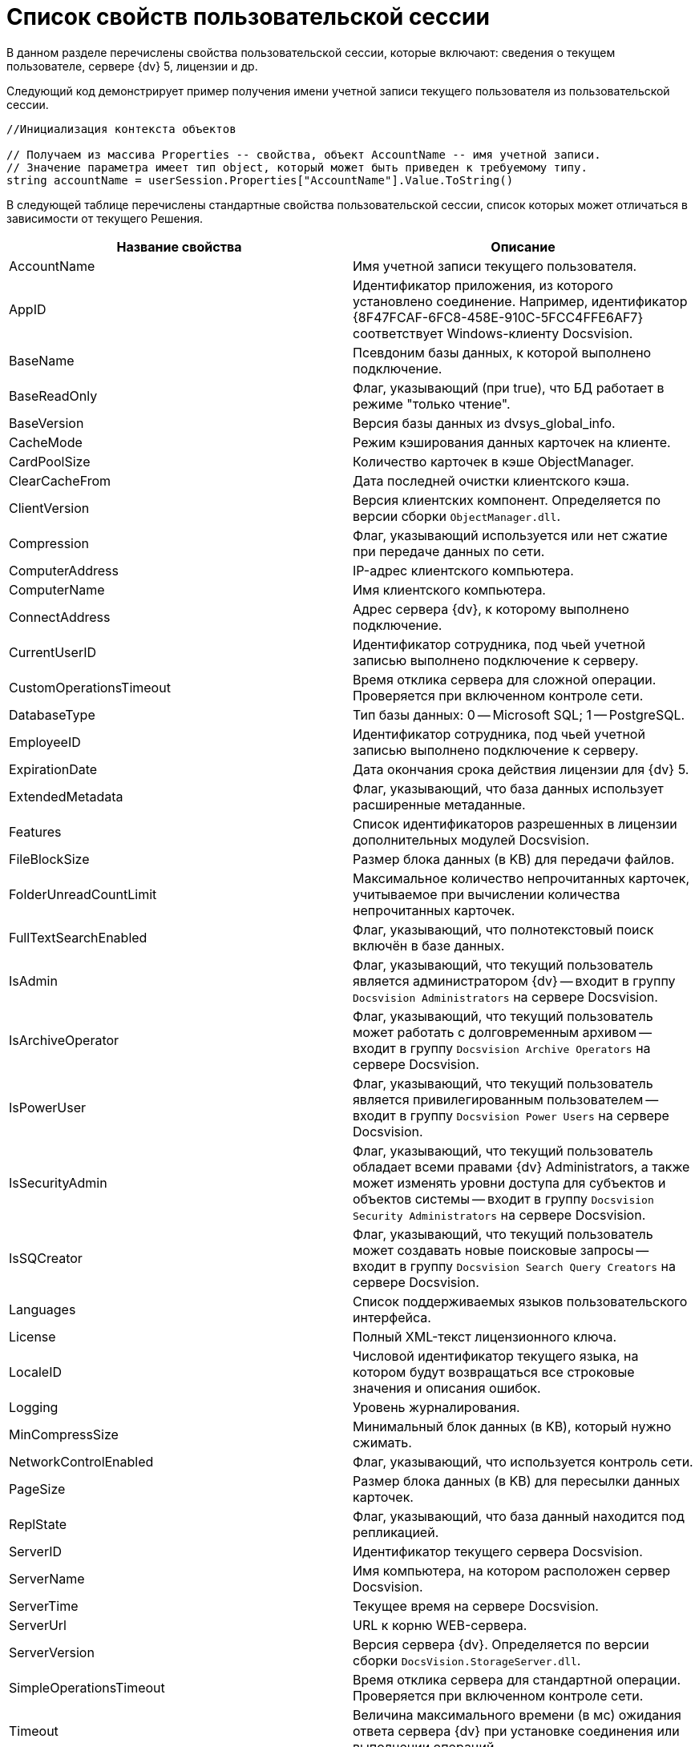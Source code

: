 = Список свойств пользовательской сессии

В данном разделе перечислены свойства пользовательской сессии, которые включают: сведения о текущем пользователе, сервере {dv} 5, лицензии и др.

Следующий код демонстрирует пример получения имени учетной записи текущего пользователя из пользовательской сессии.

[source,csharp]
----
//Инициализация контекста объектов
     
// Получаем из массива Properties -- свойства, объект AccountName -- имя учетной записи.
// Значение параметра имеет тип object, который может быть приведен к требуемому типу.
string accountName = userSession.Properties["AccountName"].Value.ToString()
----

В следующей таблице перечислены стандартные свойства пользовательской сессии, список которых может отличаться в зависимости от текущего Решения.

[width="100%",cols="50%,50%",options="header"]
|===
|Название свойства |Описание
|AccountName |Имя учетной записи текущего пользователя.
|AppID |Идентификатор приложения, из которого установлено соединение. Например, идентификатор \{8F47FCAF-6FC8-458E-910C-5FCC4FFE6AF7} соответствует Windows-клиенту Docsvision.
|BaseName |Псевдоним базы данных, к которой выполнено подключение.
|BaseReadOnly |Флаг, указывающий (при true), что БД работает в режиме "только чтение".
|BaseVersion |Версия базы данных из dvsys_global_info.
|CacheMode |Режим кэширования данных карточек на клиенте.
|CardPoolSize |Количество карточек в кэше ObjectManager.
|ClearCacheFrom |Дата последней очистки клиентского кэша.
|ClientVersion |Версия клиентских компонент. Определяется по версии сборки `ObjectManager.dll`.
|Compression |Флаг, указывающий используется или нет сжатие при передаче данных по сети.
|ComputerAddress |IP-адрес клиентского компьютера.
|ComputerName |Имя клиентского компьютера.
|ConnectAddress |Адрес сервера {dv}, к которому выполнено подключение.
|CurrentUserID |Идентификатор сотрудника, под чьей учетной записью выполнено подключение к серверу.
|CustomOperationsTimeout |Время отклика сервера для сложной операции. Проверяется при включенном контроле сети.
|DatabaseType |Тип базы данных: 0 -- Microsoft SQL; 1 -- PostgreSQL.
|EmployeeID |Идентификатор сотрудника, под чьей учетной записью выполнено подключение к серверу.
|ExpirationDate |Дата окончания срока действия лицензии для {dv} 5.
|ExtendedMetadata |Флаг, указывающий, что база данных использует расширенные метаданные.
|Features |Список идентификаторов разрешенных в лицензии дополнительных модулей Docsvision.
|FileBlockSize |Размер блока данных (в KB) для передачи файлов.
|FolderUnreadCountLimit |Максимальное количество непрочитанных карточек, учитываемое при вычислении количества непрочитанных карточек.
|FullTextSearchEnabled |Флаг, указывающий, что полнотекстовый поиск включён в базе данных.
|IsAdmin |Флаг, указывающий, что текущий пользователь является администратором {dv} -- входит в группу `Docsvision Administrators` на сервере Docsvision.
|IsArchiveOperator |Флаг, указывающий, что текущий пользователь может работать с долговременным архивом -- входит в группу `Docsvision Archive Operators` на сервере Docsvision.
|IsPowerUser |Флаг, указывающий, что текущий пользователь является привилегированным пользователем -- входит в группу `Docsvision Power Users` на сервере Docsvision.
|IsSecurityAdmin |Флаг, указывающий, что текущий пользователь обладает всеми правами {dv} Administrators, а также может изменять уровни доступа для субъектов и объектов системы -- входит в группу `Docsvision Security Administrators` на сервере Docsvision.
|IsSQCreator |Флаг, указывающий, что текущий пользователь может создавать новые поисковые запросы -- входит в группу `Docsvision Search Query Creators` на сервере Docsvision.
|Languages |Список поддерживаемых языков пользовательского интерфейса.
|License |Полный XML-текст лицензионного ключа.
|LocaleID |Числовой идентификатор текущего языка, на котором будут возвращаться все строковые значения и описания ошибок.
|Logging |Уровень журналирования.
|MinCompressSize |Минимальный блок данных (в KB), который нужно сжимать.
|NetworkControlEnabled |Флаг, указывающий, что используется контроль сети.
|PageSize |Размер блока данных (в KB) для пересылки данных карточек.
|ReplState |Флаг, указывающий, что база данный находится под репликацией.
|ServerID |Идентификатор текущего сервера Docsvision.
|ServerName |Имя компьютера, на котором расположен сервер Docsvision.
|ServerTime |Текущее время на сервере Docsvision.
|ServerUrl |URL к корню WEB-сервера.
|ServerVersion |Версия сервера {dv}. Определяется по версии сборки `DocsVision.StorageServer.dll`.
|SimpleOperationsTimeout |Время отклика сервера для стандартной операции. Проверяется при включенном контроле сети.
|Timeout |Величина максимального времени (в мс) ожидания ответа сервера {dv} при установке соединения или выполнении операций.
|UpdateLimit |Дата окончания срока действия возможности обновления сервера.
|UserID |Идентификатор текущего пользователя.
|UseSectionDelayedRefresh |Флаг, указывающий, что включено отложенное обновлений секций.
|UseStreaming |Флаг, указывающий на использования потокового способа работы с файлами.
|===
